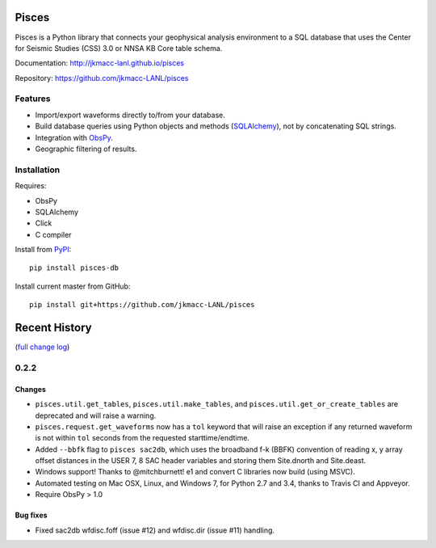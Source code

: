 Pisces
======

Pisces is a Python library that connects your geophysical analysis
environment to a SQL database that uses the Center for Seismic Studies
(CSS) 3.0 or NNSA KB Core table schema.

Documentation: http://jkmacc-lanl.github.io/pisces

Repository: https://github.com/jkmacc-LANL/pisces

Features
--------

-  Import/export waveforms directly to/from your database.
-  Build database queries using Python objects and methods
   (`SQLAlchemy <http:/www.sqlalchemy.org>`__), not by concatenating SQL
   strings.
-  Integration with `ObsPy <http://www.obspy.org>`__.
-  Geographic filtering of results.

Installation
------------

Requires:

-  ObsPy
-  SQLAlchemy
-  Click
-  C compiler

Install from `PyPI <https://pypi.python.org/pypi>`__:

::

    pip install pisces-db

Install current master from GitHub:

::

    pip install git+https://github.com/jkmacc-LANL/pisces

Recent History
==============

(`full change log <CHANGELOG.md>`__)

0.2.2
-----

Changes
~~~~~~~

-  ``pisces.util.get_tables``, ``pisces.util.make_tables``, and
   ``pisces.util.get_or_create_tables`` are deprecated and will raise a
   warning.
-  ``pisces.request.get_waveforms`` now has a ``tol`` keyword that will
   raise an exception if any returned waveform is not within ``tol``
   seconds from the requested starttime/endtime.
-  Added ``--bbfk`` flag to ``pisces sac2db``, which uses the broadband
   f-k (BBFK) convention of reading x, y array offset distances in the
   USER 7, 8 SAC header variables and storing them Site.dnorth and
   Site.deast.
-  Windows support! Thanks to @mitchburnett! e1 and convert C libraries
   now build (using MSVC).
-  Automated testing on Mac OSX, Linux, and Windows 7, for Python 2.7
   and 3.4, thanks to Travis CI and Appveyor.
-  Require ObsPy > 1.0

Bug fixes
~~~~~~~~~

-  Fixed sac2db wfdisc.foff (issue #12) and wfdisc.dir (issue #11)
   handling.

|Analytics|

.. |Analytics| image:: https://ga-beacon.appspot.com/UA-48246702-1/pisces/readme
   :target: https://github.com/igrigorik/ga-beacon


